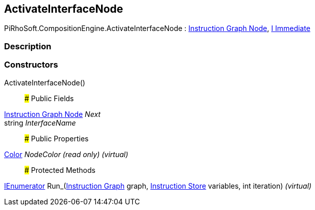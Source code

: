 [#reference/activate-interface-node]

## ActivateInterfaceNode

PiRhoSoft.CompositionEngine.ActivateInterfaceNode : <<manual/instruction-graph-node,Instruction Graph Node>>, <<manual/i-immediate,I Immediate>>

### Description

### Constructors

ActivateInterfaceNode()::

### Public Fields

<<manual/instruction-graph-node,Instruction Graph Node>> _Next_::

string _InterfaceName_::

### Public Properties

https://docs.unity3d.com/ScriptReference/Color.html[Color^] _NodeColor_ _(read only)_ _(virtual)_::

### Protected Methods

https://docs.microsoft.com/en-us/dotnet/api/System.Collections.IEnumerator[IEnumerator^] Run_(<<manual/instruction-graph,Instruction Graph>> graph, <<manual/instruction-store,Instruction Store>> variables, int iteration) _(virtual)_::